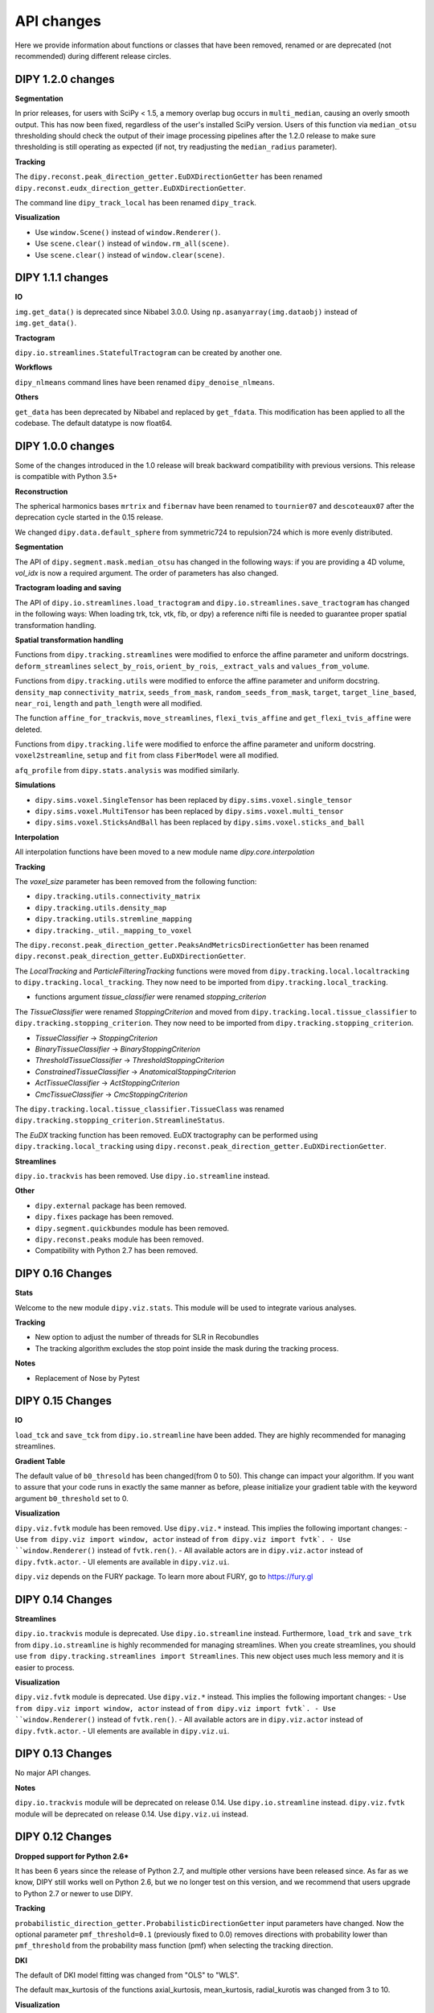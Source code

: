============
API changes
============

Here we provide information about functions or classes that have been removed,
renamed or are deprecated (not recommended) during different release circles.

DIPY 1.2.0 changes
------------------

**Segmentation**

In prior releases, for users with SciPy < 1.5, a memory overlap bug occurs in
``multi_median``, causing an overly smooth output. This has now been fixed,
regardless of the user's installed SciPy version. Users of this function via
``median_otsu`` thresholding should check the output of their image processing
pipelines after the 1.2.0 release to make sure thresholding is still operating
as expected (if not, try readjusting the ``median_radius`` parameter).

**Tracking**

The ``dipy.reconst.peak_direction_getter.EuDXDirectionGetter`` has
been renamed ``dipy.reconst.eudx_direction_getter.EuDXDirectionGetter``.

The command line ``dipy_track_local`` has been renamed ``dipy_track``.

**Visualization**

- Use ``window.Scene()`` instead of ``window.Renderer()``.
- Use ``scene.clear()`` instead of ``window.rm_all(scene)``.
- Use ``scene.clear()`` instead of ``window.clear(scene)``.


DIPY 1.1.1 changes
------------------

**IO**

``img.get_data()`` is deprecated since Nibabel 3.0.0. Using ``np.asanyarray(img.dataobj)`` instead of ``img.get_data()``.

**Tractogram**

``dipy.io.streamlines.StatefulTractogram`` can be created by another one.

**Workflows**

``dipy_nlmeans`` command lines have been renamed ``dipy_denoise_nlmeans``.

**Others**

``get_data`` has been deprecated by Nibabel and replaced by ``get_fdata``. This modification has been
applied to all the codebase. The default datatype is now float64.


DIPY 1.0.0 changes
------------------
Some of the changes introduced in the 1.0 release will break backward
compatibility with previous versions. This release is compatible with Python 3.5+

**Reconstruction**

The spherical harmonics bases ``mrtrix`` and ``fibernav`` have been renamed to
``tournier07`` and ``descoteaux07`` after the deprecation cycle started in the
0.15 release.

We changed ``dipy.data.default_sphere`` from symmetric724 to repulsion724 which is
more evenly distributed.

**Segmentation**

The API of ``dipy.segment.mask.median_otsu`` has changed in the following ways:
if you are providing a 4D volume, `vol_idx` is now a required argument.
The order of parameters has also changed.

**Tractogram loading and saving**

The API of ``dipy.io.streamlines.load_tractogram`` and
``dipy.io.streamlines.save_tractogram`` has changed in the following ways:
When loading trk, tck, vtk, fib, or dpy) a reference nifti file is needed to
guarantee proper spatial transformation handling.

**Spatial transformation handling**

Functions from ``dipy.tracking.streamlines`` were modified to enforce the
affine parameter and uniform docstrings. ``deform_streamlines``
``select_by_rois``, ``orient_by_rois``, ``_extract_vals``
and ``values_from_volume``.

Functions from ``dipy.tracking.utils`` were modified to enforce the
affine parameter and uniform docstring. ``density_map``
``connectivity_matrix``, ``seeds_from_mask``, ``random_seeds_from_mask``,
``target``, ``target_line_based``, ``near_roi``, ``length`` and
``path_length`` were all modified.

The function ``affine_for_trackvis``, ``move_streamlines``,
``flexi_tvis_affine`` and ``get_flexi_tvis_affine`` were deleted.

Functions from ``dipy.tracking.life`` were modified to enforce the
affine parameter and uniform docstring. ``voxel2streamline``,
``setup`` and ``fit`` from class ``FiberModel`` were all modified.

``afq_profile`` from ``dipy.stats.analysis`` was modified similarly.

**Simulations**

- ``dipy.sims.voxel.SingleTensor`` has been replaced by ``dipy.sims.voxel.single_tensor``
- ``dipy.sims.voxel.MultiTensor`` has been replaced by ``dipy.sims.voxel.multi_tensor``
- ``dipy.sims.voxel.SticksAndBall`` has been replaced by ``dipy.sims.voxel.sticks_and_ball``

**Interpolation**

All interpolation functions have been moved to a new module name `dipy.core.interpolation`

**Tracking**

The `voxel_size` parameter has been removed from the following function:

- ``dipy.tracking.utils.connectivity_matrix``
- ``dipy.tracking.utils.density_map``
- ``dipy.tracking.utils.stremline_mapping``
- ``dipy.tracking._util._mapping_to_voxel``

The ``dipy.reconst.peak_direction_getter.PeaksAndMetricsDirectionGetter`` has
been renamed ``dipy.reconst.peak_direction_getter.EuDXDirectionGetter``.

The `LocalTracking` and `ParticleFilteringTracking` functions were moved from
``dipy.tracking.local.localtracking`` to ``dipy.tracking.local_tracking``.
They now need to be imported from ``dipy.tracking.local_tracking``.

- functions argument `tissue_classifier` were renamed `stopping_criterion`

The `TissueClassifier` were renamed `StoppingCriterion` and moved from
``dipy.tracking.local.tissue_classifier`` to ``dipy.tracking.stopping_criterion``.
They now need to be imported from ``dipy.tracking.stopping_criterion``.

- `TissueClassifier` -> `StoppingCriterion`
- `BinaryTissueClassifier` -> `BinaryStoppingCriterion`
- `ThresholdTissueClassifier` -> `ThresholdStoppingCriterion`
- `ConstrainedTissueClassifier` -> `AnatomicalStoppingCriterion`
- `ActTissueClassifier` -> `ActStoppingCriterion`
- `CmcTissueClassifier` -> `CmcStoppingCriterion`

The ``dipy.tracking.local.tissue_classifier.TissueClass`` was renamed
``dipy.tracking.stopping_criterion.StreamlineStatus``.

The `EuDX` tracking function has been removed. EuDX tractography can be
performed using ``dipy.tracking.local_tracking`` using
``dipy.reconst.peak_direction_getter.EuDXDirectionGetter``.

**Streamlines**

``dipy.io.trackvis`` has been removed. Use ``dipy.io.streamline`` instead.

**Other**

- ``dipy.external`` package has been removed.
- ``dipy.fixes`` package has been removed.
- ``dipy.segment.quickbundes`` module has been removed.
- ``dipy.reconst.peaks`` module has been removed.
- Compatibility with Python 2.7 has been removed.

DIPY 0.16 Changes
-----------------

**Stats**

Welcome to the new module ``dipy.viz.stats``. This module will be used to integrate various analyses.

**Tracking**

- New option to adjust the number of threads for SLR in Recobundles
- The tracking algorithm excludes the stop point inside the mask during the tracking process.

**Notes**

- Replacement of Nose by Pytest


DIPY 0.15 Changes
-----------------

**IO**

``load_tck`` and ``save_tck`` from ``dipy.io.streamline`` have been added. They are highly recommended for managing streamlines.

**Gradient Table**

The default value of ``b0_thresold`` has been changed(from 0 to 50). This change can impact your algorithm.
If you want to assure that your code runs in exactly the same manner as before, please initialize your gradient table with the keyword argument ``b0_threshold`` set to 0.

**Visualization**

``dipy.viz.fvtk`` module has been removed. Use ``dipy.viz.*`` instead. This implies the following important changes:
- Use ``from dipy.viz import window, actor`` instead of ``from dipy.viz import fvtk`.
- Use ``window.Renderer()`` instead of ``fvtk.ren()``.
- All available actors are in ``dipy.viz.actor`` instead of ``dipy.fvtk.actor``.
- UI elements are available in ``dipy.viz.ui``.

``dipy.viz`` depends on the FURY package. To learn more about FURY, go to https://fury.gl


DIPY 0.14 Changes
-----------------

**Streamlines**

``dipy.io.trackvis`` module is deprecated. Use ``dipy.io.streamline`` instead. Furthermore,
``load_trk`` and ``save_trk`` from ``dipy.io.streamline`` is highly recommended for managing streamlines.
When you create streamlines, you should use ``from dipy.tracking.streamlines import Streamlines``. This new
object uses much less memory and it is easier to process.

**Visualization**

``dipy.viz.fvtk`` module is deprecated. Use ``dipy.viz.*`` instead. This implies the following important changes:
- Use ``from dipy.viz import window, actor`` instead of ``from dipy.viz import fvtk`.
- Use ``window.Renderer()`` instead of ``fvtk.ren()``.
- All available actors are in ``dipy.viz.actor`` instead of ``dipy.fvtk.actor``.
- UI elements are available in ``dipy.viz.ui``.


DIPY 0.13 Changes
-----------------

No major API changes.

**Notes**

``dipy.io.trackvis`` module will be deprecated on release 0.14. Use ``dipy.io.streamline`` instead.
``dipy.viz.fvtk`` module will be deprecated on release 0.14. Use ``dipy.viz.ui`` instead.


DIPY 0.12 Changes
-----------------
**Dropped support for Python 2.6***

It has been 6 years since the release of Python 2.7, and multiple other
versions have been released since. As far as we know, DIPY still works well
on Python 2.6, but we no longer test on this version, and we recommend that
users upgrade to Python 2.7 or newer to use DIPY.


**Tracking**

``probabilistic_direction_getter.ProbabilisticDirectionGetter`` input parameters
have changed. Now the optional parameter ``pmf_threshold=0.1`` (previously fixed
to 0.0) removes directions with probability lower than ``pmf_threshold`` from
the probability mass function (pmf) when selecting the tracking direction.

**DKI**

The default of DKI model fitting was changed from "OLS" to "WLS".

The default max_kurtosis of the functions axial_kurtosis, mean_kurtosis,
radial_kurotis was changed from 3 to 10.

**Visualization**

Prefer using the UI elements in ``dipy.viz.ui`` rather than
``dipy.viz.widgets``.

**IO**

Use the module ``nibabel.streamlines`` for saving trk files and not
``nibabel.trackvis``. Requires upgrading to nibabel 2+.

DIPY 0.10 Changes
-----------------

**New visualization module**

``fvtk.slicer`` input parameters have changed. Now the slicer function is
more powerful and supports RGB images too. See tutorial ``viz_slice.py`` for
more information.

**Interpolation**
The default behavior of the function `core.sphere.interp_rbf` has changed.
The default smoothing parameter is now set to 0.1 (previously 0). In addition,
the default norm is now `angle` (was previously `euclidean_norm`). Note that
the use of `euclidean_norm` is discouraged, and this norm will be deprecated
in the 0.11 release cycle.

**Registration**

The following utilty functions from ``vector_fields`` module were renamed:

``warp_2d_affine`` is now ``transform_2d_affine``
``warp_2d_affine_nn`` is now ``transform_2d_affine_nn``
``warp_3d_affine`` is now ``transform_3d_affine``
``warp_3d_affine_nn`` is now ``transform_3d_affine_nn``


DIPY 0.9 Changes
----------------

**GQI integration length**

The calculation of integration length in GQI2 now matches the calculation in the
'standard' method. Using values of 1-1.3 for either is recommended (see
docs and references therein).


DIPY 0.8 Changes
----------------

**Peaks**

The module ``peaks`` is now available from ``dipy.direction`` and it can still
be accessed from ``dipy.reconst`` but it will be completely removed in version
0.10.

**Resample**

The function ``resample`` from ``dipy.align.aniso2iso`` is deprecated. Please,
use instead ``reslice`` from ``dipy.align.reslice``. The module ``aniso2iso``
will be completely removed in version 0.10.


Changes between 0.7.1 and 0.6
------------------------------

**Peaks_from_model**

The function ``peaks_from_model`` is now available from ``dipy.reconst.peaks``
. Please replace all imports like::

    from dipy.reconst.odf import peaks_from_model

with::

    from dipy.reconst.peaks import peaks_from_model

**Target**

The function ``target`` from ``dipy.tracking.utils`` now takes an affine
transform instead of a voxel sizes array. Please update all code using
``target`` in a way similar to this::

    img = nib.load(anat)
    voxel_dim = img.header['pixdim'][1:4]
    streamlines = utils.target(streamlines, img.get_data(), voxel_dim)

to something similar to::

    img = nib.load(anat)
    streamlines = utils.target(streamlines, img.get_data(), img.affine)
